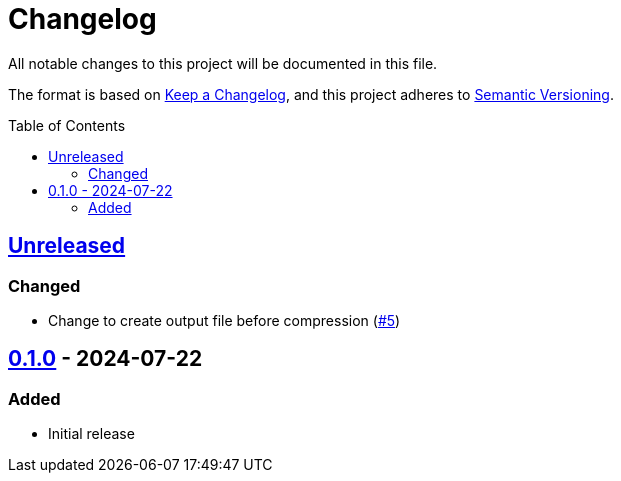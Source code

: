 // SPDX-FileCopyrightText: 2024 Shun Sakai
//
// SPDX-License-Identifier: Apache-2.0 OR MIT

= Changelog
:toc: preamble
:project-url: https://github.com/sorairolake/rzopfli
:compare-url: {project-url}/compare
:issue-url: {project-url}/issues
:pull-request-url: {project-url}/pull

All notable changes to this project will be documented in this file.

The format is based on https://keepachangelog.com/[Keep a Changelog], and this
project adheres to https://semver.org/[Semantic Versioning].

== {compare-url}/v0.1.0\...HEAD[Unreleased]

=== Changed

* Change to create output file before compression ({pull-request-url}/5[#5])

== {project-url}/releases/tag/v0.1.0[0.1.0] - 2024-07-22

=== Added

* Initial release
